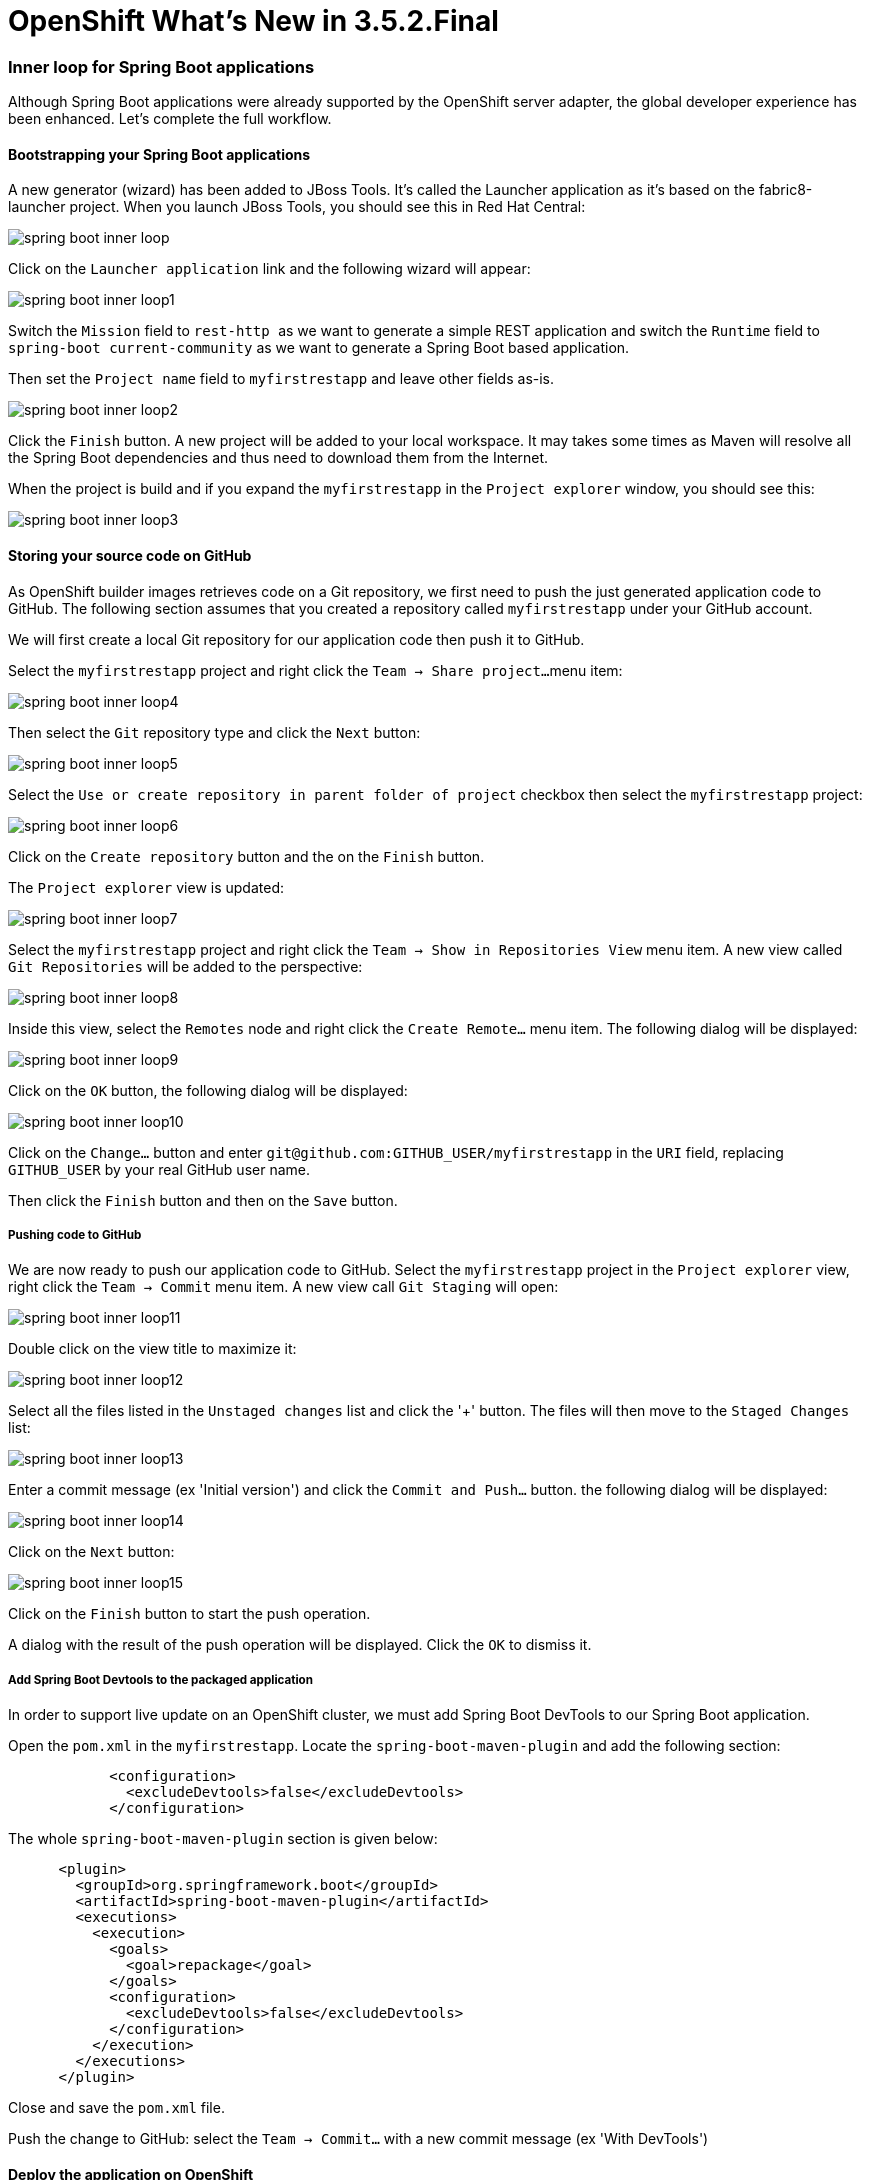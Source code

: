 = OpenShift What's New in 3.5.2.Final
:page-layout: whatsnew
:page-component_id: openshift
:page-component_version: 4.9.0.Final
:page-product_id: jbt_core
:page-product_version: 4.9.0.Final
:page-include-previous: true

=== Inner loop for Spring Boot applications

Although Spring Boot applications were already supported by the OpenShift server adapter,
the global developer experience has been enhanced. Let's complete the full workflow.

==== Bootstrapping your Spring Boot applications

A new generator (wizard) has been added to JBoss Tools. It's called the Launcher
application as it's based on the fabric8-launcher project. When you launch JBoss
Tools, you should see this in Red Hat Central:

image::images/spring-boot-inner-loop.png[]

Click on the ```Launcher application``` link and the following wizard will appear:

image::images/spring-boot-inner-loop1.png[]

Switch the ```Mission``` field to ```rest-http ``` as we want to generate a simple
REST application and switch the ```Runtime``` field to ```spring-boot current-community```
as we want to generate a Spring Boot based application.

Then set the ```Project name``` field to ```myfirstrestapp``` and leave other fields as-is.

image::images/spring-boot-inner-loop2.png[]

Click the ```Finish``` button. A new project will be added to your local workspace.
It may takes some times as Maven will resolve all the Spring Boot dependencies and
thus need to download them from the Internet.

When the project is build and if you expand the ```myfirstrestapp``` in the ```Project explorer```
window, you should see this:

image::images/spring-boot-inner-loop3.png[]

==== Storing your source code on GitHub

As OpenShift builder images retrieves code on a Git repository, we first need to push
the just generated application code to GitHub. The following section assumes that you
created a repository called ```myfirstrestapp``` under your GitHub account.

We will first create a local Git repository for our application code then push it to
GitHub.

Select the ```myfirstrestapp``` project and right click the ```Team -> Share project...```
menu item:

image::images/spring-boot-inner-loop4.png[]

Then select the ```Git``` repository type and click the ```Next``` button:

image::images/spring-boot-inner-loop5.png[]

Select the ```Use or create repository in parent folder of project``` checkbox
then select the ```myfirstrestapp``` project:

image::images/spring-boot-inner-loop6.png[]
 
Click on the ```Create repository``` button and the on the ```Finish``` button.

The ```Project explorer``` view is updated:

image::images/spring-boot-inner-loop7.png[]

Select the ```myfirstrestapp``` project and right click
the ```Team -> Show in Repositories View``` menu item. A new view
called ```Git Repositories``` will be added to the perspective:

image::images/spring-boot-inner-loop8.png[]

Inside this view, select the ```Remotes``` node and right click
the ```Create Remote...``` menu item. The following dialog will be displayed:

image::images/spring-boot-inner-loop9.png[]

Click on the ```OK``` button, the following dialog will be displayed:

image::images/spring-boot-inner-loop10.png[]

Click on the ```Change...``` button and enter ```git@github.com:GITHUB_USER/myfirstrestapp```
in the ```URI``` field, replacing ```GITHUB_USER``` by your real GitHub user name.

Then click the ```Finish``` button and then on the ```Save``` button.

===== Pushing code to GitHub

We are now ready to push our application code to GitHub. Select the ```myfirstrestapp``` project
in the ```Project explorer``` view, right click the ```Team -> Commit``` menu item. A new view
call ```Git Staging``` will open:

image::images/spring-boot-inner-loop11.png[]

Double click on the view title to maximize it:

image::images/spring-boot-inner-loop12.png[]

Select all the files listed in the ```Unstaged changes``` list and click the '+' button. The
files will then move to the ```Staged Changes``` list:

image::images/spring-boot-inner-loop13.png[]

Enter a commit message (ex 'Initial version') and click the ```Commit and Push...``` button.
the following dialog will be displayed:

image::images/spring-boot-inner-loop14.png[]

Click on the ```Next``` button:

image::images/spring-boot-inner-loop15.png[]

Click on the ```Finish``` button to start the push operation.

A dialog with the result of the push operation will be displayed. Click the ```OK``` to
dismiss it.

===== Add Spring Boot Devtools to the packaged application

In order to support live update on an OpenShift cluster, we must add Spring Boot
DevTools to our Spring Boot application.

Open the ```pom.xml``` in the  ```myfirstrestapp```. Locate the ```spring-boot-maven-plugin```
and add the following section:

```xml
            <configuration>
              <excludeDevtools>false</excludeDevtools>
            </configuration>
```

The whole ```spring-boot-maven-plugin``` section is given below:

```xml
      <plugin>
        <groupId>org.springframework.boot</groupId>
        <artifactId>spring-boot-maven-plugin</artifactId>
        <executions>
          <execution>
            <goals>
              <goal>repackage</goal>
            </goals>
            <configuration>
              <excludeDevtools>false</excludeDevtools>
            </configuration>
          </execution>
        </executions>
      </plugin>
```

Close and save the ```pom.xml``` file.

Push the change to GitHub: select the ```Team -> Commit...``` with a new commit
message (ex 'With DevTools')

==== Deploy the application on OpenShift

Before we can deploy the application on OpenShift, we must first create an ImageStream on
our OpenShift cluster. The reason is that the Spring Boot support relies on S2I builds
that will explode the Spring Boot uber JAR when Spring Boot DevTools is present. As this
is not supported by all Java based S2I images, we will use one that supports it, ie fabric8/s2i-java:2.2

First, in the ```myfirstrestapp``` project, create a new JSON file called ```springboot.json```
and set the content of this file to:

```json
{
    "apiVersion": "image.openshift.io/v1",
    "kind": "ImageStream",
	"metadata": {
		"name": "springboot"
	},
    "spec": {
        "lookupPolicy": {
            "local": false
        },
        "tags": [
            {
                "annotations": {
					"tags": "builder,java"
				},
                "from": {
                    "kind": "DockerImage",
                    "name": "registry.access.redhat.com/fuse7/fuse-java-openshift:1.1"
                },
                "importPolicy": {},
                "name": "1.1",
                "referencePolicy": {
                    "type": "Source"
                }
            }
        ]
    }
}
```

Then, from the OpenShift explorer view, select the OpenShift connection for your cluster (if you don't have
one already defined, you must define it), right click on the ```New -> Resource...``` menu item and the
following dialog will be displayed:

image::images/spring-boot-inner-loop16.png[]

You can select the OpenShift project you want to work with and then click on
the ```Browse Workspace...``` button and select the ```springboot.json``` file
in the ```myfirstrestapp``` project:

image::images/spring-boot-inner-loop17.png[]

Click the ```OK``` and ```Finish``` buttons. The new ImageStream will be created and a status
dialog will be displayed:

image::images/spring-boot-inner-loop18.png[]

===== Create the application on OpenShift

We're now ready to create the application on the OpenShift cluster. Select the OpenShift
connection, right click the ```New -> Application...``` menu item. If you scroll down the
list, you should see the ```springboot``` ImageStream we just created:

image::images/spring-boot-inner-loop19.png[]

Select this ImageStream and click the ```Next``` button:

image::images/spring-boot-inner-loop20.png[]

Enter ````myfirstrestapp``` in the ````Name````
field, ```https://github.com/GITHUB_USER/myfirstrestapp``` in the ```Git Repository URL```
field, replacing ```GITHUB_USER``` by your real GitHub user name and click
the ```Next``` button.

On the ```Deployment Configuration & Scalability``` dialog, click the ````Next``` button.

On the ```Service & Routing Settings```, select the ```8778-tcp``` port and click
the ```Edit``` button, change the 8787 value to 8080:

image::images/spring-boot-inner-loop21.png[]

Click the ```OK``` button then the ```Finish``` button.

The list of OpenShift resources created will be displayed by a dialog:

image::images/spring-boot-inner-loop22.png[]

Click the ```OK``` button to dismiss it and when asked to import the application
code, click the ```Cancel``` button as we already have the source code.

After the build is run (this may takes several minutes as the Maven build will download
lots of dependencies), you should see a running pod:

image::images/spring-boot-inner-loop23.png[]

==== Inner loop setup

We are going to synchronize the local Eclipse project with the remote OpenShift pod. Each time a file
will be modified locally, then the pod will be updated accordingly.

Select the running pod in the ```OpenShift explorer```, right click the ```Server Adapter...``` menu
item, the following dialog will be displayed:

image::images/spring-boot-inner-loop24.png[]

Click the ```OK``` button, the initial synchronization will be started and
the ```Servers``` view will be displayed:

image::images/spring-boot-inner-loop25.png[]

We've not setup the synchronization between our local Eclipse project and the remote
OpenShift project. Each modification done locally will be reported on the remote
OpenShift cluster.

Let's modify our local application code and see the changes applied almost
instantly:

Edit the file ```src/main/java/io/openshift/booster/service/Greeting.java```
in the ```myfirstrestapp``` project and change the ```FORMAT``` string
value from ```Hello, %s!``` to ```Hello, Mr %s!``` and save the file.

The file should be now:

```java
/*
 * Copyright 2016-2017 Red Hat, Inc, and individual contributors.
 *
 * Licensed under the Apache License, Version 2.0 (the "License");
 * you may not use this file except in compliance with the License.
 * You may obtain a copy of the License at
 *
 * http://www.apache.org/licenses/LICENSE-2.0
 *
 * Unless required by applicable law or agreed to in writing, software
 * distributed under the License is distributed on an "AS IS" BASIS,
 * WITHOUT WARRANTIES OR CONDITIONS OF ANY KIND, either express or implied.
 * See the License for the specific language governing permissions and
 * limitations under the License.
 */
package io.openshift.booster.service;

// tag::snippet-greeting[]
public class Greeting {

    public static final String FORMAT = "Hello, Mr %s!";

    private final String content;

    public Greeting() {
        this.content = null;
    }

    public Greeting(String content) {
        this.content = content;
    }

    public String getContent() {
        return content;
    }
}
// end::snippet-greeting[]
```

Then, in the ``ÒpenShift explorer``` view, select the ```myfirstrestapp``` deployment
and select the ````Show In -> Web Browser``` menu item and once the web browser is
displayed, ckick the ```Invoke``` button, you should see the following view:

image::images/spring-boot-inner-loop26.png[]

You've just experienced the inner loop on your Spring Boot application: any change done
locally is reported and testable almost immedialtely on your OpenShift cluster.

You can restart the deployment in debug mode and you'll be able to remote debug your
Spring Boot application. Amazing, no ?


related_jira::JBIDE-26162[]



